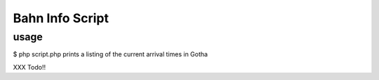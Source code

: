 Bahn Info Script
==================




usage
-----

$ php script.php
prints a listing of the current arrival times in Gotha




XXX Todo!!
